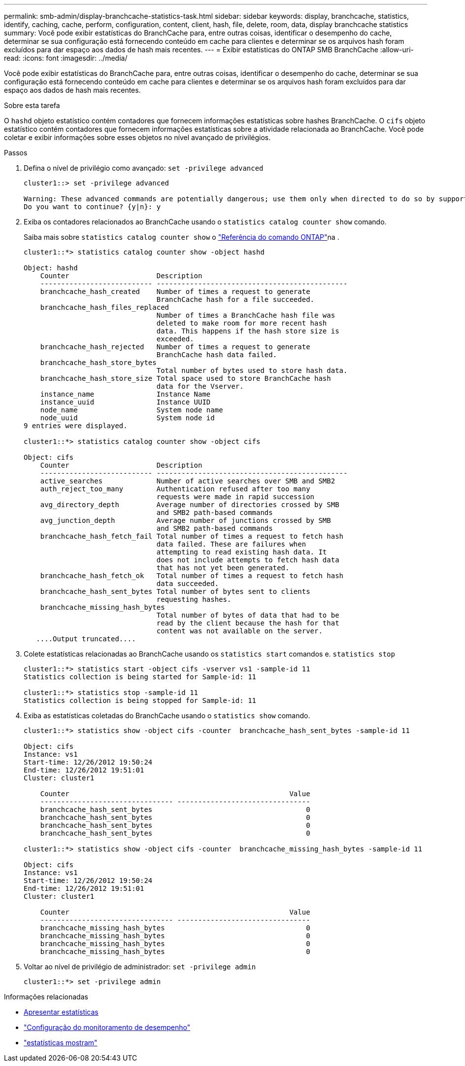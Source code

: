 ---
permalink: smb-admin/display-branchcache-statistics-task.html 
sidebar: sidebar 
keywords: display, branchcache, statistics, identify, caching, cache, perform, configuration, content, client, hash, file, delete, room, data, display branchcache statistics 
summary: Você pode exibir estatísticas do BranchCache para, entre outras coisas, identificar o desempenho do cache, determinar se sua configuração está fornecendo conteúdo em cache para clientes e determinar se os arquivos hash foram excluídos para dar espaço aos dados de hash mais recentes. 
---
= Exibir estatísticas do ONTAP SMB BranchCache
:allow-uri-read: 
:icons: font
:imagesdir: ../media/


[role="lead"]
Você pode exibir estatísticas do BranchCache para, entre outras coisas, identificar o desempenho do cache, determinar se sua configuração está fornecendo conteúdo em cache para clientes e determinar se os arquivos hash foram excluídos para dar espaço aos dados de hash mais recentes.

.Sobre esta tarefa
O `hashd` objeto estatístico contém contadores que fornecem informações estatísticas sobre hashes BranchCache. O `cifs` objeto estatístico contém contadores que fornecem informações estatísticas sobre a atividade relacionada ao BranchCache. Você pode coletar e exibir informações sobre esses objetos no nível avançado de privilégios.

.Passos
. Defina o nível de privilégio como avançado: `set -privilege advanced`
+
[listing]
----
cluster1::> set -privilege advanced

Warning: These advanced commands are potentially dangerous; use them only when directed to do so by support personnel.
Do you want to continue? {y|n}: y
----
. Exiba os contadores relacionados ao BranchCache usando o `statistics catalog counter show` comando.
+
Saiba mais sobre `statistics catalog counter show` o link:https://docs.netapp.com/us-en/ontap-cli/statistics-catalog-counter-show.html["Referência do comando ONTAP"^]na .

+
[listing]
----
cluster1::*> statistics catalog counter show -object hashd

Object: hashd
    Counter                     Description
    --------------------------- ----------------------------------------------
    branchcache_hash_created    Number of times a request to generate
                                BranchCache hash for a file succeeded.
    branchcache_hash_files_replaced
                                Number of times a BranchCache hash file was
                                deleted to make room for more recent hash
                                data. This happens if the hash store size is
                                exceeded.
    branchcache_hash_rejected   Number of times a request to generate
                                BranchCache hash data failed.
    branchcache_hash_store_bytes
                                Total number of bytes used to store hash data.
    branchcache_hash_store_size Total space used to store BranchCache hash
                                data for the Vserver.
    instance_name               Instance Name
    instance_uuid               Instance UUID
    node_name                   System node name
    node_uuid                   System node id
9 entries were displayed.

cluster1::*> statistics catalog counter show -object cifs

Object: cifs
    Counter                     Description
    --------------------------- ----------------------------------------------
    active_searches             Number of active searches over SMB and SMB2
    auth_reject_too_many        Authentication refused after too many
                                requests were made in rapid succession
    avg_directory_depth         Average number of directories crossed by SMB
                                and SMB2 path-based commands
    avg_junction_depth          Average number of junctions crossed by SMB
                                and SMB2 path-based commands
    branchcache_hash_fetch_fail Total number of times a request to fetch hash
                                data failed. These are failures when
                                attempting to read existing hash data. It
                                does not include attempts to fetch hash data
                                that has not yet been generated.
    branchcache_hash_fetch_ok   Total number of times a request to fetch hash
                                data succeeded.
    branchcache_hash_sent_bytes Total number of bytes sent to clients
                                requesting hashes.
    branchcache_missing_hash_bytes
                                Total number of bytes of data that had to be
                                read by the client because the hash for that
                                content was not available on the server.
   ....Output truncated....
----
. Colete estatísticas relacionadas ao BranchCache usando os `statistics start` comandos e. `statistics stop`
+
[listing]
----
cluster1::*> statistics start -object cifs -vserver vs1 -sample-id 11
Statistics collection is being started for Sample-id: 11

cluster1::*> statistics stop -sample-id 11
Statistics collection is being stopped for Sample-id: 11
----
. Exiba as estatísticas coletadas do BranchCache usando o `statistics show` comando.
+
[listing]
----
cluster1::*> statistics show -object cifs -counter  branchcache_hash_sent_bytes -sample-id 11

Object: cifs
Instance: vs1
Start-time: 12/26/2012 19:50:24
End-time: 12/26/2012 19:51:01
Cluster: cluster1

    Counter                                                     Value
    -------------------------------- --------------------------------
    branchcache_hash_sent_bytes                                     0
    branchcache_hash_sent_bytes                                     0
    branchcache_hash_sent_bytes                                     0
    branchcache_hash_sent_bytes                                     0

cluster1::*> statistics show -object cifs -counter  branchcache_missing_hash_bytes -sample-id 11

Object: cifs
Instance: vs1
Start-time: 12/26/2012 19:50:24
End-time: 12/26/2012 19:51:01
Cluster: cluster1

    Counter                                                     Value
    -------------------------------- --------------------------------
    branchcache_missing_hash_bytes                                  0
    branchcache_missing_hash_bytes                                  0
    branchcache_missing_hash_bytes                                  0
    branchcache_missing_hash_bytes                                  0
----
. Voltar ao nível de privilégio de administrador: `set -privilege admin`
+
[listing]
----
cluster1::*> set -privilege admin
----


.Informações relacionadas
* xref:display-statistics-task.adoc[Apresentar estatísticas]
* link:../performance-config/index.html["Configuração do monitoramento de desempenho"]
* link:https://docs.netapp.com/us-en/ontap-cli/statistics-show.html["estatísticas mostram"^]

